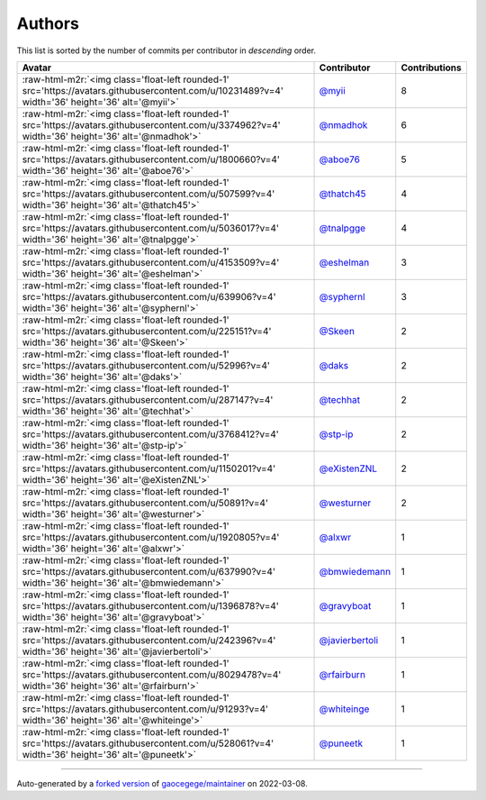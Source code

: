 .. role:: raw-html-m2r(raw)
   :format: html


Authors
=======

This list is sorted by the number of commits per contributor in *descending* order.

.. list-table::
   :header-rows: 1

   * - Avatar
     - Contributor
     - Contributions
   * - :raw-html-m2r:`<img class='float-left rounded-1' src='https://avatars.githubusercontent.com/u/10231489?v=4' width='36' height='36' alt='@myii'>`
     - `@myii <https://github.com/myii>`_
     - 8
   * - :raw-html-m2r:`<img class='float-left rounded-1' src='https://avatars.githubusercontent.com/u/3374962?v=4' width='36' height='36' alt='@nmadhok'>`
     - `@nmadhok <https://github.com/nmadhok>`_
     - 6
   * - :raw-html-m2r:`<img class='float-left rounded-1' src='https://avatars.githubusercontent.com/u/1800660?v=4' width='36' height='36' alt='@aboe76'>`
     - `@aboe76 <https://github.com/aboe76>`_
     - 5
   * - :raw-html-m2r:`<img class='float-left rounded-1' src='https://avatars.githubusercontent.com/u/507599?v=4' width='36' height='36' alt='@thatch45'>`
     - `@thatch45 <https://github.com/thatch45>`_
     - 4
   * - :raw-html-m2r:`<img class='float-left rounded-1' src='https://avatars.githubusercontent.com/u/5036017?v=4' width='36' height='36' alt='@tnalpgge'>`
     - `@tnalpgge <https://github.com/tnalpgge>`_
     - 4
   * - :raw-html-m2r:`<img class='float-left rounded-1' src='https://avatars.githubusercontent.com/u/4153509?v=4' width='36' height='36' alt='@eshelman'>`
     - `@eshelman <https://github.com/eshelman>`_
     - 3
   * - :raw-html-m2r:`<img class='float-left rounded-1' src='https://avatars.githubusercontent.com/u/639906?v=4' width='36' height='36' alt='@syphernl'>`
     - `@syphernl <https://github.com/syphernl>`_
     - 3
   * - :raw-html-m2r:`<img class='float-left rounded-1' src='https://avatars.githubusercontent.com/u/225151?v=4' width='36' height='36' alt='@Skeen'>`
     - `@Skeen <https://github.com/Skeen>`_
     - 2
   * - :raw-html-m2r:`<img class='float-left rounded-1' src='https://avatars.githubusercontent.com/u/52996?v=4' width='36' height='36' alt='@daks'>`
     - `@daks <https://github.com/daks>`_
     - 2
   * - :raw-html-m2r:`<img class='float-left rounded-1' src='https://avatars.githubusercontent.com/u/287147?v=4' width='36' height='36' alt='@techhat'>`
     - `@techhat <https://github.com/techhat>`_
     - 2
   * - :raw-html-m2r:`<img class='float-left rounded-1' src='https://avatars.githubusercontent.com/u/3768412?v=4' width='36' height='36' alt='@stp-ip'>`
     - `@stp-ip <https://github.com/stp-ip>`_
     - 2
   * - :raw-html-m2r:`<img class='float-left rounded-1' src='https://avatars.githubusercontent.com/u/1150201?v=4' width='36' height='36' alt='@eXistenZNL'>`
     - `@eXistenZNL <https://github.com/eXistenZNL>`_
     - 2
   * - :raw-html-m2r:`<img class='float-left rounded-1' src='https://avatars.githubusercontent.com/u/50891?v=4' width='36' height='36' alt='@westurner'>`
     - `@westurner <https://github.com/westurner>`_
     - 2
   * - :raw-html-m2r:`<img class='float-left rounded-1' src='https://avatars.githubusercontent.com/u/1920805?v=4' width='36' height='36' alt='@alxwr'>`
     - `@alxwr <https://github.com/alxwr>`_
     - 1
   * - :raw-html-m2r:`<img class='float-left rounded-1' src='https://avatars.githubusercontent.com/u/637990?v=4' width='36' height='36' alt='@bmwiedemann'>`
     - `@bmwiedemann <https://github.com/bmwiedemann>`_
     - 1
   * - :raw-html-m2r:`<img class='float-left rounded-1' src='https://avatars.githubusercontent.com/u/1396878?v=4' width='36' height='36' alt='@gravyboat'>`
     - `@gravyboat <https://github.com/gravyboat>`_
     - 1
   * - :raw-html-m2r:`<img class='float-left rounded-1' src='https://avatars.githubusercontent.com/u/242396?v=4' width='36' height='36' alt='@javierbertoli'>`
     - `@javierbertoli <https://github.com/javierbertoli>`_
     - 1
   * - :raw-html-m2r:`<img class='float-left rounded-1' src='https://avatars.githubusercontent.com/u/8029478?v=4' width='36' height='36' alt='@rfairburn'>`
     - `@rfairburn <https://github.com/rfairburn>`_
     - 1
   * - :raw-html-m2r:`<img class='float-left rounded-1' src='https://avatars.githubusercontent.com/u/91293?v=4' width='36' height='36' alt='@whiteinge'>`
     - `@whiteinge <https://github.com/whiteinge>`_
     - 1
   * - :raw-html-m2r:`<img class='float-left rounded-1' src='https://avatars.githubusercontent.com/u/528061?v=4' width='36' height='36' alt='@puneetk'>`
     - `@puneetk <https://github.com/puneetk>`_
     - 1


----

Auto-generated by a `forked version <https://github.com/myii/maintainer>`_ of `gaocegege/maintainer <https://github.com/gaocegege/maintainer>`_ on 2022-03-08.
